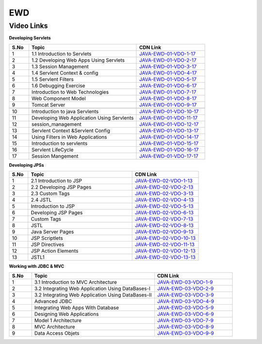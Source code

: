 ============================
EWD
============================


---------------
 Video Links
---------------


**Developing Servlets**


.. csv-table:: 
   :header: "S.No","Topic","CDN Link"
   :widths: 10, 55, 35
   
   "1","1.1 Introduction to Servlets","`JAVA-EWD-01-VDO-1-17 <http://cdn.talentsprint.com/talentsprint/technical/JEE/1.1IntroductiontoServlet.mp4>`_"
   "2","1.2 Developing Web Apps Using Servlets","`JAVA-EWD-01-VDO-2-17 <https://cdn.talentsprint.com/talentsprint/technical/jee/1.2_LoginApplication.mp4>`_"
   "3","1.3 Session Management","`JAVA-EWD-01-VDO-3-17 <https://cdn.talentsprint.com/talentsprint1/technical/jee/1.3_Sessio_Tracking.mp4>`_"
   "4","1.4 Servlent Context & config","`JAVA-EWD-01-VDO-4-17 <https://cdn.talentsprint.com/talentsprint/technical/jee/1.4ServletContextServletConfigPart1.mp4>`_"
   "5","1.5 Servlent Filters","`JAVA-EWD-01-VDO-5-17 <https://cdn.talentsprint.com/talentsprint/technical/jee/1.5Servletfilters.mp4>`_"
   "6","1.6  Debugging Exercise","`JAVA-EWD-01-VDO-6-17 <https://cdn.talentsprint.com/talentsprint/technical/jee/1.6Debuggingexercise.mp4>`_"
   "7","Introduction to Web Technologies","`JAVA-EWD-01-VDO-7-17 <https://cdn.talentsprint.com/talentsprint/technical/jee/s1_introduction_to_web_technologies/jee_s1.mp4>`_"
   "8","Web Component Model","`JAVA-EWD-01-VDO-8-17 <https://cdn.talentsprint.com/talentsprint/technical/jee/s2_web_component_model/jee_s2.mp4>`_"
   "9","Tomcat Server","`JAVA-EWD-01-VDO-9-17 <https://cdn.talentsprint.com/talentsprint/technical/jee/s3_tomcat_server/jee_s3.mp4>`_"
   
   "10","Introduction to java Servlents","`JAVA-EWD-01-VDO-10-17 <https://cdn.talentsprint.com/talentsprint/technical/jee/s4_introduction_to_java_servlets/jee_s4.mp4>`_"
   "11","Developing Web Application Using Servlents","`JAVA-EWD-01-VDO-11-17 <https://cdn.talentsprint.com/talentsprint/technical/jee/s5_developing_web_application_using_servlets/jee_s5.mp4>`_"
   "12","session_management","`JAVA-EWD-01-VDO-12-17 <https://cdn.talentsprint.com/talentsprint/technical/jee/s6_session_management/jee_s6.mp4>`_"
   "13","Servlent Context &Servlent Config","`JAVA-EWD-01-VDO-13-17 <https://cdn.talentsprint.com/talentsprint/technical/jee/s7_servletcontext_and_servletconfig/jee_s7.mp4>`_"
   "14","Using Filters in Web Applications","`JAVA-EWD-01-VDO-14-17 <https://cdn.talentsprint.com/talentsprint/technical/jee/s8_using_filters_in_web_application/jee_s8.mp4>`_"
   "15","Introduction to servlents","`JAVA-EWD-01-VDO-15-17 <https://cdn.talentsprint.com/talentsprint/archives/sc/jndf/content/introduction_to_servlets.mp4>`_"
   "16","Servlent LifeCycle","`JAVA-EWD-01-VDO-16-17 <https://cdn.talentsprint.com/talentsprint/archives/sc/jndf/content/servlet_lifecycle.mp4>`_"
   "17","Session Mangement","`JAVA-EWD-01-VDO-17-17 <https://cdn.talentsprint.com/talentsprint/archives/sc/jndf/content/session_management.mp4>`_"


**Developing JPSs**


.. csv-table:: 
   :header: "S.No","Topic","CDN Link"
   :widths: 10, 55, 35
   
   "1","2.1 Introduction to JSP","`JAVA-EWD-02-VDO-1-13 <https://cdn.talentsprint.com/talentsprint/technical/jee/2.1IntroductionofJSP.mp4>`_"
   "2","2.2 Developing JSP Pages","`JAVA-EWD-02-VDO-2-13 <https://cdn.talentsprint.com/talentsprint/technical/jee/2.2Developing_JSP_Pages_Part1.mp4>`_"
   "3","2.3 Custom Tags","`JAVA-EWD-02-VDO-3-13 <https://cdn.talentsprint.com/talentsprint/technical/jee/2.3CustomTags.mp4>`_"
   "4","2.4 JSTL","`JAVA-EWD-02-VDO-4-13 <https://cdn.talentsprint.com/talentsprint/technical/jee/2.4JSTL.mp4>`_"
   "5","Introduction to JSP","`JAVA-EWD-02-VDO-5-13 <https://cdn.talentsprint.com/talentsprint/technical/jee/s9_introduction_to_jsp/jee_s9.mp4>`_"
   "6","Developing JSP Pages","`JAVA-EWD-02-VDO-6-13 <https://cdn.talentsprint.com/talentsprint/technical/jee/s10_developing_jsp_pages/jee_s10.mp4>`_"
   "7","Custom Tags","`JAVA-EWD-02-VDO-7-13 <https://cdn.talentsprint.com/talentsprint/technical/jee/s17_custom_tags/jee_s17.mp4>`_"
   "8","JSTL","`JAVA-EWD-02-VDO-8-13 <https://cdn.talentsprint.com/talentsprint/technical/jee/s18_jstl/jee_s18.mp4>`_"
   "9","Java Server Pages","`JAVA-EWD-02-VDO-9-13 <https://cdn.talentsprint.com/talentsprint/archives/sc/jndf/content/java_server_pages.mp4>`_"
   "10","JSP Scriptlets","`JAVA-EWD-02-VDO-10-13 <https://cdn.talentsprint.com/talentsprint/archives/sc/jndf/content/jsp_scriptlets.mp4>`_"
   "11","JSP Directives","`JAVA-EWD-02-VDO-11-13 <https://cdn.talentsprint.com/talentsprint/archives/sc/jndf/content/jsp_directives.mp4>`_"
   "12","JSP Action Elements","`JAVA-EWD-02-VDO-12-13 <https://cdn.talentsprint.com/talentsprint/archives/sc/jndf/content/jsp_action_elements.mp4>`_"
   "13","JSTL1","`JAVA-EWD-02-VDO-13-13 <https://cdn.talentsprint.com/talentsprint/archives/sc/jndf/content/jstl.mp4>`_"



**Working with JDBC & MVC**


.. csv-table:: 
   :header: "S.No","Topic","CDN Link"
   :widths: 10, 55, 35
   
   "1","3.1 Introduction to MVC Architecture","`JAVA-EWD-03-VDO-1-9 <https://cdn.talentsprint.com/talentsprint/technical/jee/3.1MVC_Introduction_Part1.mp4>`_"
   "2","3.2 Integrating Web Application Using DataBases-I","`JAVA-EWD-03-VDO-2-9 <https://cdn.talentsprint.com/talentsprint/technical/jee/3.2MVC_with_DAO_Part1.mp4>`_"
   "3","3.2 Integrating Web Application Using DataBases-II","`JAVA-EWD-03-VDO-3-9 <https://cdn.talentsprint.com/talentsprint/technical/jee/3.2MVC_with_DAO_Part5.mp4>`_"
   "4","Advanced JDBC","`JAVA-EWD-03-VDO-4-9 <https://cdn.talentsprint.com/talentsprint/technical/jee/s12_advanced_jdbc/jee_s12.mp4>`_"
   "5","Integrating Web Apps With Database ","`JAVA-EWD-03-VDO-5-9 <https://cdn.talentsprint.com/talentsprint/technical/jee/s13_integrating_web_applications_with_databases/jee_s13.mp4>`_"
   "6","Designing Web Applications","`JAVA-EWD-03-VDO-6-9 <https://cdn.talentsprint.com/talentsprint/archives/sc/jndf/content/designing_web_applications.mp4>`_"
   "7","Model 1 Architecture ","`JAVA-EWD-03-VDO-7-9 <https://cdn.talentsprint.com/talentsprint/archives/sc/jndf/content/model_1_architecture.mp4>`_"
   "8","MVC Architecture","`JAVA-EWD-03-VDO-8-9 <https://cdn.talentsprint.com/talentsprint/archives/sc/jndf/content/mvc_architecture.mp4>`_"
   "9","Data Access Objets","`JAVA-EWD-03-VDO-9-9 <https://cdn.talentsprint.com/talentsprint/archives/sc/jndf/content/data_access_objects.mp4>`_"


